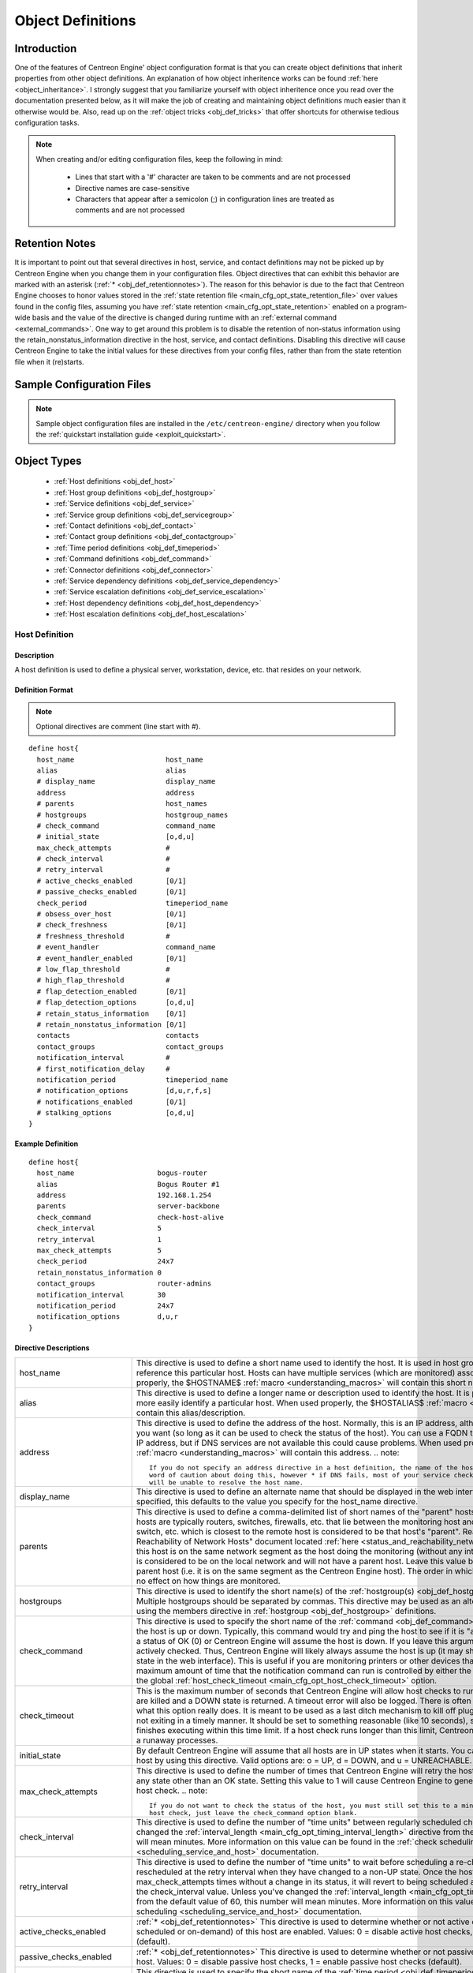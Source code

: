 .. _obj_def:

Object Definitions
******************

Introduction
============

One of the features of Centreon Engine' object configuration format is
that you can create object definitions that inherit properties from
other object definitions. An explanation of how object inheritence works
can be found :ref:`here <object_inheritance>`. I strongly suggest that
you familiarize yourself with object inheritence once you read over the
documentation presented below, as it will make the job of creating and
maintaining object definitions much easier than it otherwise would
be. Also, read up on the :ref:`object tricks <obj_def_tricks>` that
offer shortcuts for otherwise tedious configuration tasks.

.. note::
   When creating and/or editing configuration files, keep the following in mind:

     * Lines that start with a '#' character are taken to be comments
       and are not processed
     * Directive names are case-sensitive
     * Characters that appear after a semicolon (;) in configuration
       lines are treated as comments and are not processed

.. _obj_def_retentionnotes:

Retention Notes
===============

It is important to point out that several directives in host, service,
and contact definitions may not be picked up by Centreon Engine when you
change them in your configuration files. Object directives that can
exhibit this behavior are marked with an asterisk
(:ref:`* <obj_def_retentionnotes>`).
The reason for this behavior is due to the fact that Centreon Engine
chooses to honor values stored in the
:ref:`state retention file <main_cfg_opt_state_retention_file>` over
values found in the config files, assuming you have
:ref:`state retention <main_cfg_opt_state_retention>` enabled on a
program-wide basis and the value of the directive is changed during
runtime with an
:ref:`external command <external_commands>`.  One way
to get around this problem is to disable the retention of non-status
information using the retain_nonstatus_information directive in the
host, service, and contact definitions. Disabling this directive will
cause Centreon Engine to take the initial values for these directives
from your config files, rather than from the state retention file when
it (re)starts.

Sample Configuration Files
==========================

.. note::
   Sample object configuration files are installed in the
   ``/etc/centreon-engine/`` directory when you follow the
   :ref:`quickstart installation guide <exploit_quickstart>`.

Object Types
============

  * :ref:`Host definitions <obj_def_host>`
  * :ref:`Host group definitions <obj_def_hostgroup>`
  * :ref:`Service definitions <obj_def_service>`
  * :ref:`Service group definitions <obj_def_servicegroup>`
  * :ref:`Contact definitions <obj_def_contact>`
  * :ref:`Contact group definitions <obj_def_contactgroup>`
  * :ref:`Time period definitions <obj_def_timeperiod>`
  * :ref:`Command definitions <obj_def_command>`
  * :ref:`Connector definitions <obj_def_connector>`
  * :ref:`Service dependency definitions <obj_def_service_dependency>`
  * :ref:`Service escalation definitions <obj_def_service_escalation>`
  * :ref:`Host dependency definitions <obj_def_host_dependency>`
  * :ref:`Host escalation definitions <obj_def_host_escalation>`

.. _obj_def_host:

Host Definition
---------------

Description
^^^^^^^^^^^

A host definition is used to define a physical server, workstation,
device, etc. that resides on your network.

Definition Format
^^^^^^^^^^^^^^^^^

.. note::
   Optional directives are comment (line start with #).

::

  define host{
    host_name                      host_name
    alias                          alias
    # display_name                 display_name
    address                        address
    # parents                      host_names
    # hostgroups                   hostgroup_names
    # check_command                command_name
    # initial_state                [o,d,u]
    max_check_attempts             #
    # check_interval               #
    # retry_interval               #
    # active_checks_enabled        [0/1]
    # passive_checks_enabled       [0/1]
    check_period                   timeperiod_name
    # obsess_over_host             [0/1]
    # check_freshness              [0/1]
    # freshness_threshold          #
    # event_handler                command_name
    # event_handler_enabled        [0/1]
    # low_flap_threshold           #
    # high_flap_threshold          #
    # flap_detection_enabled       [0/1]
    # flap_detection_options       [o,d,u]
    # retain_status_information    [0/1]
    # retain_nonstatus_information [0/1]
    contacts                       contacts
    contact_groups                 contact_groups
    notification_interval          #
    # first_notification_delay     #
    notification_period            timeperiod_name
    # notification_options         [d,u,r,f,s]
    # notifications_enabled        [0/1]
    # stalking_options             [o,d,u]
  }

Example Definition
^^^^^^^^^^^^^^^^^^

::

  define host{
    host_name                    bogus-router
    alias                        Bogus Router #1
    address                      192.168.1.254
    parents                      server-backbone
    check_command                check-host-alive
    check_interval               5
    retry_interval               1
    max_check_attempts           5
    check_period                 24x7
    retain_nonstatus_information 0
    contact_groups               router-admins
    notification_interval        30
    notification_period          24x7
    notification_options         d,u,r
  }

Directive Descriptions
^^^^^^^^^^^^^^^^^^^^^^

============================ =========================================================================================================================
host_name                    This directive is used to define a short name used to identify the host. It is used in host group and service definitions
                             to reference this particular host. Hosts can have multiple services (which are monitored) associated with them. When used
                             properly, the $HOSTNAME$ :ref:`macro <understanding_macros>` will contain this short name.
alias                        This directive is used to define a longer name or description used to identify the host. It is provided in order to allow
                             you to more easily identify a particular host. When used properly, the $HOSTALIAS$
                             :ref:`macro <understanding_macros>` will contain this alias/description.
address                      This directive is used to define the address of the host. Normally, this is an IP address, although it could really be
                             anything you want (so long as it can be used to check the status of the host). You can use a FQDN to identify the host
                             instead of an IP address, but if DNS services are not available this could cause problems. When used properly, the
                             $HOSTADDRESS$ :ref:`macro <understanding_macros>` will contain this address.
                             .. note::

                                If you do not specify an address directive in a host definition, the name of the host will be used as its address. A
                                word of caution about doing this, however * if DNS fails, most of your service checks will fail because the plugins
                                will be unable to resolve the host name.
display_name                 This directive is used to define an alternate name that should be displayed in the web interface for this host. If not
                             specified, this defaults to the value you specify for the host_name directive.
parents                      This directive is used to define a comma-delimited list of short names of the "parent" hosts for this particular host.
                             Parent hosts are typically routers, switches, firewalls, etc. that lie between the monitoring host and a remote hosts. A
                             router, switch, etc. which is closest to the remote host is considered to be that host's "parent". Read the "Determining
                             Status and Reachability of Network Hosts" document located
                             :ref:`here <status_and_reachability_network>` for more information. If this host is on the
                             same network segment as the host doing the monitoring (without any intermediate routers, etc.) the host is considered to
                             be on the local network and will not have a parent host. Leave this value blank if the host does not have a parent host
                             (i.e. it is on the same segment as the Centreon Engine host). The order in which you specify parent hosts has no effect
                             on how things are monitored.
hostgroups                   This directive is used to identify the short name(s) of the
                             :ref:`hostgroup(s) <obj_def_hostgroup>` that the host belongs to. Multiple hostgroups
                             should be separated by commas. This directive may be used as an alternative to (or in addition to) using the members
                             directive in :ref:`hostgroup <obj_def_hostgroup>` definitions.
check_command                This directive is used to specify the short name of the :ref:`command <obj_def_command>`
                             that should be used to check if the host is up or down. Typically, this command would try and ping the host to see if it
                             is "alive". The command must return a status of OK (0) or Centreon Engine will assume the host is down. If you leave this
                             argument blank, the host will not be actively checked. Thus, Centreon Engine will likely always assume the host is up (it
                             may show up as being in a "PENDING" state in the web interface). This is useful if you are monitoring printers or other
                             devices that are frequently turned off. The maximum amount of time that the notification command can run is controlled by
                             either the host's check_timeout option or the global :ref:`host_check_timeout <main_cfg_opt_host_check_timeout>`
                             option.
check_timeout                This is the maximum number of seconds that Centreon Engine will allow host checks to run. If checks exceed this limit,
                             they are killed and a DOWN state is returned. A timeout error will also be logged. There is often widespread confusion as
                             to what this option really does. It is meant to be used as a last ditch mechanism to kill off plugins which are
                             misbehaving and not exiting in a timely manner. It should be set to something reasonable (like 10 seconds), so that each
                             host check normally finishes executing within this time limit. If a host check runs longer than this limit, Centreon
                             Engine will kill it off thinking it is a runaway processes.
initial_state                By default Centreon Engine will assume that all hosts are in UP states when it starts. You can override the initial state
                             for a host by using this directive. Valid options are: o = UP, d = DOWN, and u = UNREACHABLE.
max_check_attempts           This directive is used to define the number of times that Centreon Engine will retry the host check command if it returns
                             any state other than an OK state. Setting this value to 1 will cause Centreon Engine to generate an alert without
                             retrying the host check.
                             .. note::

                                If you do not want to check the status of the host, you must still set this to a minimum value of 1. To bypass the
                                host check, just leave the check_command option blank.
check_interval               This directive is used to define the number of "time units" between regularly scheduled checks of the host. Unless you've
                             changed the :ref:`interval_length <main_cfg_opt_timing_interval_length>`
                             directive from the default value of 60, this number will mean minutes. More information on this value can be found in the
                             :ref:`check scheduling <scheduling_service_and_host>` documentation.
retry_interval               This directive is used to define the number of "time units" to wait before scheduling a re-check of the hosts. Hosts are
                             rescheduled at the retry interval when they have changed to a non-UP state. Once the host has been retried
                             max_check_attempts times without a change in its status, it will revert to being scheduled at its "normal" rate as
                             defined by the check_interval value. Unless you've changed the
                             :ref:`interval_length <main_cfg_opt_timing_interval_length>`
                             directive from the default value of 60, this number will mean minutes. More information on this value can be found in the
                             :ref:`check scheduling <scheduling_service_and_host>` documentation.
active_checks_enabled        :ref:`* <obj_def_retentionnotes>` This directive is used to determine whether or not active
                             checks (either regularly scheduled or on-demand) of this host are enabled. Values: 0 = disable active host checks,
                             1 = enable active host checks (default).
passive_checks_enabled       :ref:`* <obj_def_retentionnotes>` This directive is used to determine whether or not passive
                             checks are enabled for this host. Values: 0 = disable passive host checks, 1 = enable passive host checks (default).
check_period                 This directive is used to specify the short name of the
                             :ref:`time period <obj_def_timeperiod>` during which active checks of this host can be made.
obsess_over_host             :ref:`* <obj_def_retentionnotes>` This directive determines whether or not checks for the
                             host will be "obsessed" over using the
                             :ref:`ochp_command <main_cfg_opt_obsessive_compulsive_host_processor_command>`.
check_freshness              :ref:`* <obj_def_retentionnotes>` This directive is used to determine whether or not
                             :ref:`freshness checks <freshness_checks>` are enabled for this host. Values: 0 = disable
                             freshness checks, 1 = enable freshness checks (default).
freshness_threshold          This directive is used to specify the freshness threshold (in seconds) for this host. If you set this directive to a
                             value of 0, Centreon Engine will determine a freshness threshold to use automatically.
event_handler                This directive is used to specify the short name of the :ref:`command <obj_def_command>`
                             that should be run whenever a change in the state of the host is detected (i.e. whenever it goes down or recovers). Read
                             the documentation on :ref:`event handlers <event_handlers>` for a more detailed explanation of how to write
                             scripts for handling events. The maximum amount of time that the event handler command can run is controlled by the
                             :ref:`event_handler_timeout <main_cfg_opt_event_handler_timeout>`
                             option.
event_handler_enabled        :ref:`* <obj_def_retentionnotes>` This directive is used to determine whether or not the
                             event handler for this host is enabled. Values: 0 = disable host event handler, 1 = enable host event handler.
low_flap_threshold           This directive is used to specify the low state change threshold used in flap detection for this host. More information
                             on flap detection can be found :ref:`here <flapping_detection>`. If you set this directive
                             to a value of 0, the program-wide value specified by the
                             :ref:`low_host_flap_threshold <main_cfg_opt_low_host_flap_threshold>`
                             directive will be used.
high_flap_threshold          This directive is used to specify the high state change threshold used in flap detection for this host. More information
                             on flap detection can be found :ref:`here <flapping_detection>`. If you set this directive
                             to a value of 0, the program-wide value specified by the
                             :ref:`high_host_flap_threshold <main_cfg_opt_high_host_flap_threshold>`
                             directive will be used.
flap_detection_enabled       :ref:`* <obj_def_retentionnotes>` This directive is used to determine whether or not flap
                             detection is enabled for this host. More information on flap detection can be found
                             :ref:`here <flapping_detection>`. Values: 0 = disable host flap detection, 1 = enable host
                             flap detection.
flap_detection_options       This directive is used to determine what host states the
                             :ref:`flap detection logic <flapping_detection>` will use for this host. Valid options are
                             a combination of one or more of the following: o = UP states, d = DOWN states, u = UNREACHABLE states.
retain_status_information    This directive is used to determine whether or not status-related information about the host is retained across program
                             restarts. This is only useful if you have enabled state retention using the
                             :ref:`retain_state_information <main_cfg_opt_state_retention>`
                             directive. Value: 0 = disable status information retention, 1 = enable status information retention.
retain_nonstatus_information This directive is used to determine whether or not non-status information about the host is retained across program
                             restarts. This is only useful if you have enabled state retention using the
                             :ref:`retain_state_information <main_cfg_opt_state_retention>`
                             directive. Value: 0 = disable non-status information retention, 1 = enable non-status information retention.
contacts                     This is a list of the short names of the :ref:`contacts <obj_def_contact>` that should be
                             notified whenever there are problems (or recoveries) with this host. Multiple contacts should be separated by commas.
                             Useful if you want notifications to go to just a few people and don't want to configure
                             :ref:`contact groups <obj_def_contactgroup>`. You must specify at least one contact or
                             contact group in each host definition.
contact_groups               This is a list of the short names of the :ref:`contact groups <obj_def_contactgroup>` that
                             should be notified whenever there are problems (or recoveries) with this host. Multiple contact groups should be
                             separated by commas. You must specify at least one contact or contact group in each host definition.
notification_interval        This directive is used to define the number of "time units" to wait before re-notifying a contact that this service is
                             still down or unreachable. Unless you've changed the
                             :ref:`interval_length <main_cfg_opt_timing_interval_length>`
                             directive from the default value of 60, this number will mean minutes. If you set this value to 0, Centreon Engine will
                             not re-notify contacts about problems for this host - only one problem notification will be sent out.
first_notification_delay     This directive is used to define the number of "time units" to wait before sending out the first problem notification
                             when this host enters a non-UP state. Unless you've changed the
                             :ref:`interval_length <main_cfg_opt_timing_interval_length>`
                             directive from the default value of 60, this number will mean minutes. If you set this value to 0, Centreon Engine will
                             start sending out notifications immediately.
notification_period          This directive is used to specify the short name of the
                             :ref:`time period <obj_def_timeperiod>` during which notifications of events for this host
                             can be sent out to contacts. If a host goes down, becomes unreachable, or recoveries during a time which is not covered
                             by the time period, no notifications will be sent out.
notification_options         This directive is used to determine when notifications for the host should be sent out. Valid options are a combination
                             of one or more of the following: d = send notifications on a DOWN state, u = send notifications on an UNREACHABLE state,
                             r = send notifications on recoveries (OK state), f = send notifications when the host starts and stops
                             :ref:`flapping <flapping_detection>`, and s = send notifications when
                             :ref:`scheduled downtime <scheduled_downtime>` starts and ends. If you specify n (none) as an option, no host
                             notifications will be sent out. If you do not specify any notification options, Centreon Engine will assume that you
                             want notifications to be sent out for all possible states. Example: If you specify d,r in this field, notifications will
                             only be sent out when the host goes DOWN and when it recovers from a DOWN state.
notifications_enabled        :ref:`* <obj_def_retentionnotes>` This directive is used to determine whether or not
                             notifications for this host are enabled. Values: 0 = disable host notifications, 1 = enable host notifications.
stalking_options             This directive determines which host states "stalking" is enabled for. Valid options are a combination of one or more of
                             the following: o = stalk on UP states, d = stalk on DOWN states, and u = stalk on UNREACHABLE states. More information
                             on state stalking can be found :ref:`here <state_stalking>`.
============================ =========================================================================================================================

.. _obj_def_hostgroup:

Host Group Definition
---------------------

Description
^^^^^^^^^^^

A host group definition is used to group one or more hosts together for
simplifying configuration with :ref:`object tricks <obj_def_tricks>`.

Definition Format
^^^^^^^^^^^^^^^^^

.. note::
   Optional directives are comment (line start with #).

::

  define hostgroup{
    hostgroup_name      hostgroup_name
    alias               alias
    # members           hosts
    # hostgroup_members hostgroups
  }

Example Definition
^^^^^^^^^^^^^^^^^^

::

  define hostgroup{
    hostgroup_name novell-servers
    alias          Novell Servers
    members        netware1,netware2,netware3,netware4
  }

Directive Descriptions
^^^^^^^^^^^^^^^^^^^^^^

================= ====================================================================================================================================
hostgroup_name    This directive is used to define a short name used to identify the host group.
alias             This directive is used to define is a longer name or description used to identify the host group. It is provided in order to allow
                  you to more easily identify a particular host group.
members           This is a list of the short names of :ref:`hosts <obj_def_host>` that should be included in this group. Multiple host names should
                  be separated by commas. This directive may be used as an alternative to (or in addition to) the hostgroups directive in
                  :ref:`host definitions <obj_def_host>`.
hostgroup_members This optional directive can be used to include hosts from other "sub" host groups in this host group. Specify a comma-delimited list
                  of short names of other host groups whose members should be included in this group.
================= ====================================================================================================================================

.. _obj_def_service:

Service Definition
------------------

Description
^^^^^^^^^^^

A service definition is used to identify a "service" that runs on a
host. The term "service" is used very loosely. It can mean an actual
service that runs on the host (POP, SMTP, HTTP, etc.) or some other type
of metric associated with the host (response to a ping, number of logged
in users, free disk space, etc.). The different arguments to a service
definition are outlined below.

Definition Format
^^^^^^^^^^^^^^^^^

.. note::
   Optional directives are comment (line start with #).

::

  define service{
    host_name                      host_name
    # hostgroup_name               hostgroup_name
    service_description            service_description
    # display_name                 display_name
    # servicegroups                servicegroup_names
    # is_volatile                  [0/1]
    check_command                  command_name
    # initial_state                [o,w,u,c]
    max_check_attempts             #
    check_interval                 #
    retry_interval                 #
    # active_checks_enabled        [0/1]
    # passive_checks_enabled       [0/1]
    check_period                   timeperiod_name
    # obsess_over_service          [0/1]
    # check_freshness              [0/1]
    # freshness_threshold          #
    # event_handler                command_name
    # event_handler_enabled        [0/1]
    # low_flap_threshold           #
    # high_flap_threshold          #
    # flap_detection_enabled       [0/1]
    # flap_detection_options       [o,w,c,u]
    # retain_status_information    [0/1]
    # retain_nonstatus_information [0/1]
    notification_interval          #
    # first_notification_delay     #
    notification_period            timeperiod_name
    # notification_options         [w,u,c,r,f,s]
    # notifications_enabled        [0/1]
    contacts                       contacts
    contact_groups                 contact_groups
    # stalking_options             [o,w,u,c]
  }

Example Definition
^^^^^^^^^^^^^^^^^^

::

  define service{
    host_name             linux-server
    service_description   check-disk-sda1
    check_command         check-disk!/dev/sda1
    max_check_attempts    5
    check_interval        5
    retry_interval        3
    check_period          24x7
    notification_interval 30
    notification_period   24x7
    notification_options  w,c,r
    contact_groups        linux-admins
  }



Directive Descriptions
^^^^^^^^^^^^^^^^^^^^^^

============================ =========================================================================================================================
host_name                    This directive is used to specify the short name(s) of the :ref:`host(s) <obj_def_host>` that the service "runs" on or is                                   associated with. Multiple hosts should be separated by commas.
hostgroup_name               This directive is used to specify the short name(s) of the :ref:`hostgroup(s) <obj_def_hostgroup>` that the service
                             "runs" on or is associated with.
                             Multiple hostgroups should be separated by commas. The hostgroup_name may be used instead of, or in addition to, the
                             host_name directive.
service_description;         This directive is used to define the description of the service, which may contain spaces, dashes, and colons
                             (semicolons, apostrophes, and quotation marks should be avoided). No two services associated with the same host can have
                             the same description. Services are uniquely identified with their host_name and service_description directives.
display_name                 This directive is used to define an alternate name that should be displayed in the web interface for this service. If not
                             specified, this defaults to the value you specify for the service_description directive.
servicegroups                This directive is used to identify the short name(s) of the :ref:`servicegroup(s) <obj_def_servicegroup>` that the
                             service belongs to. Multiple servicegroups should be separated by commas. This directive may be used as an alternative
                             to using the members directive in :ref:`servicegroup <obj_def_servicegroup>` definitions.
is_volatile                  This directive is used to denote whether the service is "volatile". Services are normally not volatile. More information
                             on volatile service and how they differ from normal services can be found :ref:`here <volatile_services>`.
                             Value: 0 = service is not volatile, 1 = service is volatile.
check_command                This directive is used to specify the short name of the :ref:`command <obj_def_command>` that Centreon Engine will run in
                             order to check the status of the service. The maximum amount of time that the service check command can run is controlled
                             by either the service's check_timeout option or the global :ref:`service_check_timeout <main_cfg_opt_service_check_timeout>`
                             option.
check_timeout                This is the maximum number of seconds that Centreon Engine will allow service checks to run. If checks exceed this limit,
                             they are killed and a CRITICAL state is returned. A timeout error will also be logged. There is often widespread confusion
                             as to what this option really does. It is meant to be used as a last ditch mechanism to kill off plugins which are
                             misbehaving and not exiting in a timely manner. It should be set to something reasonably (like 10 seconds), so that each
                             service check normally finishes executing within this time limit. If a service check runs longer than this limit, Centreon
                             Engine will kill it off thinking it is a runaway processes.
initial_state                By default Centreon Engine will assume that all services are in OK states when it starts. You can override the initial
                             state for a service by using this directive. Valid options are: o = OK, w = WARNING, u = UNKNOWN, and c = CRITICAL.
max_check_attempts           This directive is used to define the number of times that Centreon Engine will retry the service check command if it
                             returns any state other than an OK state. Setting this value to 1 will cause Centreon Engine to generate an alert without
                             retrying the service check again.
check_interval               This directive is used to define the number of "time units" to wait before scheduling the next "regular" check of the
                             service. "Regular" checks are those that occur when the service is in an OK state or when the service is in a non-OK
                             state, but has already been rechecked max_check_attempts number of times. Unless you've changed the
                             :ref:`interval_length <main_cfg_opt_timing_interval_length>` directive from the default value of 60, this number will
                             mean minutes. More information on this value can be found in the :ref:`check scheduling <scheduling_service_and_host>`
                             documentation.
retry_interval               This directive is used to define the number of "time units" to wait before scheduling a re-check of the service. Services
                             are rescheduled at the retry interval when they have changed to a non-OK state. Once the service has been retried
                             max_check_attempts times without a change in its status, it will revert to being scheduled at its "normal" rate as
                             defined by the check_interval value. Unless you've changed the
                             :ref:`interval_length <main_cfg_opt_timing_interval_length>` directive from the default value of 60, this number will
                             mean minutes. More information on this value can be found in the :ref:`check scheduling <scheduling_service_and_host>`
                             documentation.
active_checks_enabled        :ref:`* <obj_def_retentionnotes>` This directive is used to determine whether or not active checks of this service are
                             enabled. Values: 0 = disable active service checks, 1 = enable active service checks (default).
passive_checks_enabled       :ref:`* <obj_def_retentionnotes>` This directive is used to determine whether or not passive checks of this service are
                             enabled. Values: 0 = disable passive service checks, 1 = enable passive service checks (default).
check_period                 This directive is used to specify the short name of the :ref:`time period <obj_def_timeperiod>` during which active
                             checks of this service can be made.
obsess_over_service          :ref:`* <obj_def_retentionnotes>` This directive determines whether or not checks for the service will be "obsessed"
                             over using the :ref:`ocsp_command <main_cfg_opt_obsessive_compulsive_service_processor_command>`.
check_freshness              :ref:`* <obj_def_retentionnotes>` This directive is used to determine whether or not
                             :ref:`freshness checks <freshness_checks>` are enabled for this service. Values: 0 = disable freshness checks, 1 = enable
                             freshness checks (default).
freshness_threshold          This directive is used to specify the freshness threshold (in seconds) for this service. If you set this directive to a
                             value of 0, Centreon Engine will determine a freshness threshold to use automatically.
event_handler                This directive is used to specify the short name of the :ref:`command <obj_def_command>`
                             that should be run whenever a change in the state of the service is detected (i.e. whenever it goes down or recovers).
                             Read the documentation on:ref:`event handlers <event_handlers>` for a more detailed explanation of how to write
                             scripts for handling events. The maximum amount of time that the event handler command can run is controlled by the
                             :ref:`event_handler_timeout <main_cfg_opt_event_handler_timeout>`
                             option.
event_handler_enabled        This directive is used to determine whether or not the event handler for this service is enabled. Values: 0 = disable
                             service event handler, 1 = enable service event handler.
low_flap_threshold           This directive is used to specify the low state change threshold used in flap detection for this service. More
                             information on flap detection can be found :ref:`here <flapping_detection>`. If you set
                             this directive to a value of 0, the program-wide value specified by the
                             :ref:`low_service_flap_threshold <main_cfg_opt_low_service_flap_threshold>`
                             directive will be used.
high_flap_threshold          This directive is used to specify the high state change threshold used in flap detection for this service. More
                             information on flap detection can be found :ref:`here <flapping_detection>`. If you set
                             this directive to a value of 0, the program-wide value specified by the
                             :ref:`high_service_flap_threshold <main_cfg_opt_high_service_flap_threshold>`
                             directive will be used.
flap_detection_enabled       :ref:`* <obj_def_retentionnotes>` This directive is used to determine whether or not flap
                             detection is enabled for this service. More information on flap detection can be found
                             :ref:`here <flapping_detection>`. Values: 0 = disable service flap detection, 1 = enable
                             service flap detection.
flap_detection_options       This directive is used to determine what service states the
                             :ref:`flap detection logic <flapping_detection>` will use for this service. Valid options
                             are a combination of one or more of the following: o = OK states, w = WARNING states, c = CRITICAL states,
                             u = UNKNOWN states.
retain_status_information    This directive is used to determine whether or not status-related information about the service is retained across
                             program restarts. This is only useful if you have enabled state retention using the
                             :ref:`retain_state_information <main_cfg_opt_state_retention>`
                             directive. Value: 0 = disable status information retention, 1 = enable status information retention.
retain_nonstatus_information This directive is used to determine whether or not non-status information about the service is retained across program
                             restarts. This is only useful if you have enabled state retention using the
                             :ref:`retain_state_information <main_cfg_opt_state_retention>`
                             directive. Value: 0 = disable non-status information retention, 1 = enable non-status information retention.
notification_interval        This directive is used to define the number of "time units" to wait before re-notifying a contact that this service is
                             still in a non-OK state. Unless you've changed the
                             :ref:`interval_length <main_cfg_opt_timing_interval_length>`
                             directive from the default value of 60, this number will mean minutes. If you set this value to 0, Centreon Engine will
                             not re-notify contacts about problems for this service - only one problem notification will be sent out.
first_notification_delay     This directive is used to define the number of "time units" to wait before sending out the first problem notification
                             when this service enters a non-OK state. Unless you've changed the
                             :ref:`interval_length <main_cfg_opt_timing_interval_length>`
                             directive from the default value of 60, this number will mean minutes. If you set this value to 0, Centreon Engine will
                             start sending out notifications immediately.
notification_period          This directive is used to specify the short name of the
                             :ref:`time period <obj_def_timeperiod>` during which notifications of events for this
                             service can be sent out to contacts. No service notifications will be sent out during times which is not covered by the
                             time period.
notification_options         This directive is used to determine when notifications for the service should be sent out. Valid options are a
                             combination of one or more of the following: w = send notifications on a WARNING state, u = send notifications on an
                             UNKNOWN state, c = send notifications on a CRITICAL state, r = send notifications on recoveries (OK state), f = send
                             notifications when the service starts and stops :ref:`flapping <flapping_detection>`,
                             and s = send notifications when :ref:`scheduled downtime <scheduled_downtime>` starts and ends. If you specify n
                             (none) as an option, no service notifications will be sent out. If you do not specify any notification options, Centreon
                             Engine will assume that you want notifications to be sent out for all possible states. Example: If you specify w,r in
                             this field, notifications will only be sent out when the service goes into a WARNING state and when it recovers from a
                             WARNING state.
notifications_enabled        :ref:`* <obj_def_retentionnotes>` This directive is used to determine whether or not
                             notifications for this service are enabled. Values: 0 = disable service notifications, 1 = enable service notifications.
contacts                     This is a list of the short names of the :ref:`contacts <obj_def_contact>` that should be
                             notified whenever there are problems (or recoveries) with this service. Multiple contacts should be separated by commas.
                             Useful if you want notifications to go to just a few people and don't want to configure
                             :ref:`contact groups <obj_def_contactgroup>`. You must specify at least one contact or
                             contact group in each service definition.
contact_groups               This is a list of the short names of the :ref:`contact groups <obj_def_contactgroup>` that
                             should be notified whenever there are problems (or recoveries) with this service. Multiple contact groups should be
                             separated by commas. You must specify at least one contact or contact group in each service definition.
stalking_options             This directive determines which service states "stalking" is enabled for. Valid options are a combination of one or more
                             of the following: o = stalk on OK states, w = stalk on WARNING states, u = stalk on UNKNOWN states, and c = stalk on
                             CRITICAL states. More information on state stalking can be found :ref:`here <state_stalking>`.
============================ =========================================================================================================================

.. _obj_def_servicegroup:

Service Group Definition
------------------------

Description
^^^^^^^^^^^

A service group definition is used to group one or more services
together for simplifying configuration with
:ref:`object tricks <obj_def_tricks>`.

Definition Format
^^^^^^^^^^^^^^^^^

.. note::
   Optional directives are comment (line start with #).

::

  define servicegroup{
    servicegroup_name      servicegroup_name
    alias                  alias
    # members              services
    # servicegroup_members servicegroups
  }

Example Definition
^^^^^^^^^^^^^^^^^^

::

  define servicegroup{
    servicegroup_name dbservices
    alias             Database Services
    members           ms1,SQL Server,ms1,SQL Server Agent,ms1,SQL DTC
  }

Directive Descriptions
^^^^^^^^^^^^^^^^^^^^^^

==================== =================================================================================================================================
servicegroup_name    This directive is used to define a short name used to identify the service group.
alias                This directive is used to define is a longer name or description used to identify the service group. It is provided in order to
                     allow you to more easily identify a particular service group.
members              This is a list of the descriptions of :ref:`services <obj_def_service>` (and the names of their
                     corresponding hosts) that should be included in this group. Host and service names should be separated by commas. This directive
                     may be used as an alternative to the servicegroups directive in :ref:`service <obj_def_service>`
                     definitions". The format of the member directive is as follows (note that a host name must precede a service
                     name/description):members=<host1>,<service1>,<host2>,<service2>,...,<hostn>,<servicen>
servicegroup_members This optional directive can be used to include services from other "sub" service groups in this service group. Specify a
                     comma-delimited list of short names of other service groups whose members should be included in this group.
==================== =================================================================================================================================

.. _obj_def_contact:

Contact Definition
------------------

Description
^^^^^^^^^^^

A contact definition is used to identify someone who should be contacted
in the event of a problem on your network.

The different arguments to a contact definition are described below.

Definition Format
^^^^^^^^^^^^^^^^^

.. note::
   Optional directives are comment (line start with #).

::

  define contact{
    contact_name                       contact_name
    # alias                            alias
    contactgroups                      contactgroup_names
    host_notifications_enabled         [0/1]
    service_notifications_enabled      [0/1]
    host_notification_period           timeperiod_name
    service_notification_period        timeperiod_name
    host_notification_options          [d,u,r,f,s,n]
    service_notification_options       [w,u,c,r,f,s,n]
    host_notification_commands         command_name
    service_notification_commands      command_name
    # email                            email_address
    # pager                            pager_number or pager_email_gateway
    # addressx                         additional_contact_address
    # can_submit_commands              [0/1]
    # retain_status_information        [0/1]
    # retain_nonstatus_information     [0/1]
  }

Example Definition
^^^^^^^^^^^^^^^^^^

::

  define contact{
    contact_name                  jdoe
    alias                         John Doe
    host_notifications_enabled    1
    service_notifications_enabled 1
    service_notification_period   24x7
    host_notification_period      24x7
    service_notification_options  w,u,c,r
    host_notification_options     d,u,r
    service_notification_commands notify-by-email
    host_notification_commands    host-notify-by-email
    email                         jdoe@localhost.localdomain
    pager                         555-5555@pagergateway.localhost.localdomain
    address1                      xxxxx.xyyy@icq.com
    address2                      555-555-5555
    can_submit_commands           1
  }

Directive Descriptions
^^^^^^^^^^^^^^^^^^^^^^

============================= ========================================================================================================================
contact_name                  This directive is used to define a short name used to identify the contact. It is referenced in
                              :ref:`contact group <obj_def_contactgroup>` definitions. Under the right circumstances, the
                              $CONTACTNAME$ :ref:`macro <understanding_macros>` will contain this value.
alias                         This directive is used to define a longer name or description for the contact. Under the rights circumstances, the
                              $CONTACTALIAS$ :ref:`macro <understanding_macros>` will contain this value. If not specified, the
                              contact_name will be used as the alias.
contactgroups                 This directive is used to identify the short name(s) of the
                              :ref:`contactgroup(s) <obj_def_contactgroup>` that the contact belongs to. Multiple
                              contactgroups should be separated by commas. This directive may be used as an alternative to (or in addition to) using
                              the members directive in :ref:`contactgroup <obj_def_contactgroup>` definitions.
host_notifications_enabled    This directive is used to determine whether or not the contact will receive notifications about host problems and
                              recoveries. Values: 0 = don't send notifications, 1 = send notifications.
service_notifications_enabled This directive is used to determine whether or not the contact will receive notifications about service problems and
                              recoveries. Values: 0 = don't send notifications, 1 = send notifications.
host_notification_period      This directive is used to specify the short name of the
                              :ref:`time period <obj_def_timeperiod>` during which the contact can be notified about host
                              problems or recoveries. You can think of this as an "on call" time for host notifications for the contact. Read the
                              documentation on :ref:`time periods <timeperiods>` for more information on how this works and potential problems that
                              may result from improper use.
service_notification_period   This directive is used to specify the short name of the
                              :ref:`time period <obj_def_timeperiod>` during which the contact can be notified about
                              service problems or recoveries. You can think of this as an "on call" time for service notifications for the contact.
                              Read the documentation on :ref:`time periods <timeperiods>` for more information on how this works and potential
                              problems that may result from improper use.
host_notification_commands    This directive is used to define a list of the short names of the
                              :ref:`commands <obj_def_command>` used to notify the contact of a host problem or recovery.
                              Multiple notification commands should be separated by commas. All notification commands are executed when the contact
                              needs to be notified. The maximum amount of time that a notification command can run is controlled by the
                              :ref:`notification_timeout <main_cfg_opt_notification_timeout>`
                              option.
host_notification_options     This directive is used to define the host states for which notifications can be sent out to this contact. Valid options
                              are a combination of one or more of the following: d = notify on DOWN host states, u = notify on UNREACHABLE host
                              states, r = notify on host recoveries (UP states), f = notify when the host starts and stops
                              :ref:`flapping <flapping_detection>`, and s = send notifications when host or service
                              :ref:`scheduled downtime <scheduled_downtime>` starts and ends. If you specify n (none) as an option, the
                              contact will not receive any type of host notifications.
service_notification_options  This directive is used to define the service states for which notifications can be sent out to this contact. Valid
                              options are a combination of one or more of the following: w = notify on WARNING service states, u = notify on UNKNOWN
                              service states, c = notify on CRITICAL service states, r = notify on service recoveries (OK states), and f = notify when
                              the service starts and stops :ref:`flapping <flapping_detection>`. If you specify n
                              (none) as an option, the contact will not receive any type of service notifications.
service_notification_commands This directive is used to define a list of the short names of the
                              :ref:`commands <obj_def_command>` used to notify the contact of a service problem or
                              recovery. Multiple notification commands should be separated by commas. All notification commands are executed when the
                              contact needs to be notified. The maximum amount of time that a notification command can run is controlled by the
                              :ref:`notification_timeout <main_cfg_opt_notification_timeout>`
                              option.
email                         This directive is used to define an email address for the contact. Depending on how you configure your notification
                              commands, it can be used to send out an alert email to the contact. Under the right circumstances, the $CONTACTEMAIL$
                              :ref:`macro <understanding_macros>` will contain this value.
pager                         This directive is used to define a pager number for the contact. It can also be an email address to a pager gateway
                              (i.e. pagejoe@pagenet.com). Depending on how you configure your notification
                              commands, it can be used to send out an alert page to the contact. Under the right circumstances, the $CONTACTPAGER$
                              :ref:`macro <understanding_macros>` will contain this value.
addressx                      Address directives are used to define additional "addresses" for the contact. These addresses can be anything - cell
                              phone numbers, instant messaging addresses, etc. Depending on how you configure your notification commands, they can be
                              used to send out an alert to the contact. Up to six addresses can be defined using these directives (address1 through
                              address6). The $CONTACTADDRESSx$ :ref:`macro <understanding_macros>` will contain this value.
can_submit_commands           This directive is used to determine whether or not the contact can submit
                              :ref:`external commands <external_commands>` to Centreon Engine. Values: 0 = don't allow contact to submit
                              commands, 1 = allow contact to submit commands.
retain_status_information     This directive is used to determine whether or not status-related information about the contact is retained across
                              program restarts. This is only useful if you have enabled state retention using the
                              :ref:`retain_state_information <main_cfg_opt_state_retention>`
                              directive. Value: 0 = disable status information retention, 1 = enable status information retention.
retain_nonstatus_information  This directive is used to determine whether or not non-status information about the contact is retained across program
                              restarts. This is only useful if you have enabled state retention using the
                              :ref:`retain_state_information <main_cfg_opt_state_retention>`
                              directive. Value: 0 = disable non-status information retention, 1 = enable non-status information retention.
============================= ========================================================================================================================

.. _obj_def_contactgroup:

Contact Group Definition
------------------------

Description
^^^^^^^^^^^

A contact group definition is used to group one or more
:ref:`contacts <obj_def_contact>` together for the purpose of sending
out alert/recovery :ref:`notifications <notifications>`.

Definition Format
^^^^^^^^^^^^^^^^^

.. note::
   Optional directives are comment (line start with #).

::

  define contactgroup{
    contactgroup_name      contactgroup_name
    alias                  alias
    # members              contacts
    # contactgroup_members contactgroups
  }

Example Definition
^^^^^^^^^^^^^^^^^^

::

  define contactgroup{
    contactgroup_name novell-admins
    alias             Novell Administrators
    members           jdoe,rtobert,tzach
  }

Directive Descriptions
^^^^^^^^^^^^^^^^^^^^^^

==================== =================================================================================================================================
contactgroup_name    This directive is a short name used to identify the contact group.
alias                This directive is used to define a longer name or description used to identify the contact group.
members              This optional directive is used to define a list of the short names of
                     :ref:`contacts <obj_def_contact>` that should be included in this group. Multiple contact names
                     should be separated by commas. This directive may be used as an alternative to (or in addition to) using the contactgroups
                     directive in :ref:`contact <obj_def_contact>` definitions.
contactgroup_members This optional directive can be used to include contacts from other "sub" contact groups in this contact group. Specify a
                     comma-delimited list of short names of other contact groups whose members should be included in this group.
==================== =================================================================================================================================

.. _obj_def_timeperiod:

Time Period Definition
----------------------

Description
^^^^^^^^^^^

A time period is a list of times during various days that are considered
to be "valid" times for notifications and service checks. It consists of
time ranges for each day of the week that "rotate" once the week has
come to an end. Different types of exceptions to the normal weekly time
are supported, including: specific weekdays, days of generic months,
days of specific months, and calendar dates.

Definition Format
^^^^^^^^^^^^^^^^^

.. note::
   Optional directives are comment (line start with #).

::

  define timeperiod{
    timeperiod_name      timeperiod_name
    alias                alias
    # [weekday]          timeranges
    # [exception]        timeranges
    # exclude            [timeperiod1,timeperiod2,...,timeperiodn]
  }

Example Definitions
^^^^^^^^^^^^^^^^^^^

::

  define timeperiod{
    timeperiod_name nonworkhours
    alias           Non-Work Hours
    sunday          00:00-24:00             ; Every Sunday of every week
    monday          00:00-09:00,17:00-24:00 ; Every Monday of every week
    tuesday         00:00-09:00,17:00-24:00 ; Every Tuesday of every week
    wednesday       00:00-09:00,17:00-24:00 ; Every Wednesday of every week
    thursday        00:00-09:00,17:00-24:00 ; Every Thursday of every week
    friday          00:00-09:00,17:00-24:00 ; Every Friday of every week
    saturday        00:00-24:00             ; Every Saturday of every week
  }

  define timeperiod{
    timeperiod_name      misc-single-days
    alias                Misc Single Days
    1999-01-28           00:00-24:00 ; January 28th, 1999
    monday 3             00:00-24:00 ; 3rd Monday of every month
    day 2                00:00-24:00 ; 2nd day of every month
    february 10          00:00-24:00 ; February 10th of every year
    february -1          00:00-24:00 ; Last day in February of every year
    friday -2            00:00-24:00 ; 2nd to last Friday of every month
    thursday -1 november 00:00-24:00 ; Last Thursday in November of every year
  }

  define timeperiod{
    timeperiod_name                misc-date-ranges
    alias                          Misc Date Ranges
    2007-01-01 - 2008-02-01        00:00-24:00 ; January 1st, 2007 to February 1st, 2008
    monday 3 - thursday 4          00:00-24:00 ; 3rd Monday to 4th Thursday of every month
    day 1 - 15                     00:00-24:00 ; 1st to 15th day of every month
    day 20 - -1                    00:00-24:00 ; 20th to the last day of every month
    july 10 - 15                   00:00-24:00 ; July 10th to July 15th of every year
    april 10 - may 15              00:00-24:00 ; April 10th to May 15th of every year
    tuesday 1 april - friday 2 may 00:00-24:00 ; 1st Tuesday in April to 2nd Friday in May of every year
  }

  define timeperiod{
    timeperiod_name                    misc-skip-ranges
    alias                              Misc Skip Ranges
    2007-01-01 - 2008-02-01 / 3        00:00-24:00 ; Every 3 days from January 1st, 2007 to February 1st, 2008
    2008-04-01 / 7                     00:00-24:00 ; Every 7 days from April 1st, 2008 (continuing forever)
    monday 3 - thursday 4 / 2          00:00-24:00 ; Every other day from 3rd Monday to 4th Thursday of every month
    day 1 - 15 / 5                     00:00-24:00 ; Every 5 days from the 1st to the 15th day of every month
    july 10 - 15 / 2                   00:00-24:00 ; Every other day from July 10th to July 15th of every year
    tuesday 1 april - friday 2 may / 6 00:00-24:00 ; Every 6 days from the 1st Tuesday in April to the 2nd Friday in May of every year
  }

Directive Descriptions
^^^^^^^^^^^^^^^^^^^^^^

=============== ======================================================================================================================================
timeperiod_name This directives is the short name used to identify the time period.
alias           This directive is a longer name or description used to identify the time period.
[weekday]       The weekday directives ("sunday" through "saturday")are comma-delimited lists of time ranges that are "valid" times for a particular
                day of the week. Notice that there are seven different days for which you can define time ranges (Sunday through Saturday). Each time
                range is in the form of HH:MM-HH:MM, where hours are specified on a 24 hour clock. For example, 00:15-24:00 means 12:15am in the
                morning for this day until 12:00am midnight (a 23 hour, 45 minute total time range). If you wish to exclude an entire day from the
                timeperiod, simply do not include it in the timeperiod definition.
[exception]     You can specify several different types of exceptions to the standard rotating weekday schedule. Exceptions can take a number of
                different forms including single days of a specific or generic month, single weekdays in a month, or single calendar dates. You can
                also specify a range of days/dates and even specify skip intervals to obtain functionality described by "every 3 days between these
                dates". Rather than list all the possible formats for exception strings, I'll let you look at the example timeperiod definitions
                above to see what's possible. :-) Weekdays and different types of exceptions all have different levels of precedence, so its
                important to understand how they can affect each other. More information on this can be found in the documentation on
                :ref:`timeperiods <timeperiods>`.
exclude         This directive is used to specify the short names of other timeperiod definitions whose time ranges should be excluded from this
                timeperiod. Multiple timeperiod names should be separated with a comma.
=============== ======================================================================================================================================

.. _obj_def_command:

Command Definition
------------------

Description
^^^^^^^^^^^

A command definition is just that. It defines a command. Commands that
can be defined include service checks, service notifications, service
event handlers, host checks, host notifications, and host event
handlers. Command definitions can contain
:ref:`macros <understanding_macros>`, but you must make sure that you
include only those macros that are "valid" for the circumstances when
the command will be used. More information on what macros are available
and when they are "valid" can be found
:ref:`here <understanding_macros>`. The different arguments to a command
definition are outlined below.

Definition Format
^^^^^^^^^^^^^^^^^

.. note::
   Optional directives are comment (line start with #).

::

  define command{
    command_name   command_name
    command_line   command_line
    # connector    connector_name
  }

Example Definition
^^^^^^^^^^^^^^^^^^

::

  define command{
    command_name check_pop
    command_line /usr/lib/nagios/plugins/check_pop -H $HOSTADDRESS$
  }

Directive Descriptions
^^^^^^^^^^^^^^^^^^^^^^

============ =========================================================================================================================================
command_name This directive is the short name used to identify the command. It is referenced in :ref:`contact <obj_def_contact>`,
             :ref:`host <obj_def_host>`, and :ref:`service <obj_def_service>` definitions (in notification, check, and event handler directives),
             among other places.
command_line This directive is used to define what is actually executed by Centreon Engine when the command is used for service or host checks,
             notifications, or :ref:`event handlers <event_handlers>`. Before the command line is executed, all valid
             :ref:`macros <understanding_macros>` are replaced with their respective values. See the documentation on macros for
             determining when you can use different macros. Note that the command line is not surrounded in quotes. Also, if you want to pass a dollar
             sign ($)on the command line, you have to escape it with another dollar sign.
             .. note::

                You may not include a semicolon (;) in the command_line directive, because everything after it will be ignored as a config file
                comment. You can work around this limitation by setting one of the :ref:`$USER$ <user_configuration_macros_misc>` macros in your
                :ref:`resource file <main_cfg_opt_resource_file>` to a semicolon and then referencing the appropriate $USER$ macro in the
                command_line directive in place of the semicolon.If you want to pass arguments to commands during runtime, you can use
                :ref:`$ARGn$ macros <user_configuration_macros_misc>` in the command_line directive of the command definition and then separate
                individual arguments from the command name (and from each other) using bang (!) characters in the object definition directive
                (host check command, service event handler command, etc) that references the command. More information on how arguments in command
                definitions are processed during runtime can be found in the documentation on :ref:`macros <understanding_macros>`.

             .. note::

                Centreon-Engine does not support the shell commands in command_line. You need to define a command without shell features.
connector    his directive is used for link a command with a connector. When this directive is not empty, the command is replace by the connector.
             When the connector is call the command_line argument is use.
============ =========================================================================================================================================

.. _obj_def_connector:

Connector Definition
--------------------

Description
^^^^^^^^^^^

A connector is just like a command with better performences. A connector
run on background and it is never close. A connector is define by a name
and a command line.

Definition Format
^^^^^^^^^^^^^^^^^

.. note::
   Optional directives are comment (line start with #).

::

  define connector{
    connector_name connector_name
    connector_line connector_line
  }

Example Definition
^^^^^^^^^^^^^^^^^^

::

  define connector{
    connector_name connector_icmp
    connector_line /usr/lib/nagios/plugins/connector_icmp
  }

Directive Descriptions
^^^^^^^^^^^^^^^^^^^^^^

============== =======================================================================================================================================
connector_name This directive is the short name used to identify the connector. It is referenced in :ref:`command <obj_def_connector>` definitions.
connector_line This directive is used to define the path of the binary connector and the optional argument. It is possible to use the Centreon-Engine
               macros.
============== =======================================================================================================================================

.. _obj_def_service_dependency:

Service Dependency Definition
-----------------------------

Description
^^^^^^^^^^^

Service dependencies are an advanced feature of Centreon Engine that
allow you to suppress notifications and active checks of services based
on the status of one or more other services. Service dependencies are
optional and are mainly targeted at advanced users who have complicated
monitoring setups. More information on how service dependencies work
(read this!) can be found :ref:`here <host_and_service_dependencies>`.

Definition Format
^^^^^^^^^^^^^^^^^

.. note::
   Optional directives are comment (line start with #). However, you
   must supply at least one type of criteria for the definition to be of
   much use.

::

  define servicedependency{
    dependent_host_name                host_name
    # dependent_hostgroup_name         hostgroup_name
    dependent_service_description      service_description
    host_name                          host_name
    # hostgroup_name                   hostgroup_name
    service_description                service_description
    # inherits_parent                  [0/1]
    # execution_failure_criteria       [o,w,u,c,p,n]
    # notification_failure_criteria    [o,w,u,c,p,n]
    # dependency_period                timeperiod_name
  }

Example Definition
^^^^^^^^^^^^^^^^^^

::

  define servicedependency{
    host_name                     WWW1
    service_description           Apache Web Server
    dependent_host_name           WWW1
    dependent_service_description Main Web Site
    execution_failure_criteria    n
    notification_failure_criteria w,u,c
  }

Directive Descriptions
^^^^^^^^^^^^^^^^^^^^^^

============================= ========================================================================================================================
dependent_host_name           This directive is used to identify the short name(s) of the :ref:`host(s) <obj_def_host>`
                              that the dependent service "runs" on or is associated with. Multiple hosts should be separated by commas.
dependent_hostgroup_name      This directive is used to specify the short name(s) of the
                              :ref:`hostgroup(s) <obj_def_hostgroup>` that the dependent service "runs" on or is
                              associated with. Multiple hostgroups should be separated by commas. The dependent_hostgroup may be used instead of, or
                              in addition to, the dependent_host directive.
dependent_service_description This directive is used to identify the description of the dependent :ref:`service <obj_def_service>`.
host_name                     This directive is used to identify the short name(s) of the
                              :ref:`host(s) <obj_def_host>` that the service that is being depended upon (also referred
                              to as the master service) "runs" on or is associated with. Multiple hosts should be separated by commas.
hostgroup_name                This directive is used to identify the short name(s) of the
                              :ref:`hostgroup(s) <obj_def_host>` that the service that is being depended upon (also
                              referred to as the master service) "runs" on or is associated with. Multiple hostgroups should be separated by
                              commas. The hostgroup_name may be used instead of, or in addition to, the host_name directive.
service_description           This directive is used to identify the description of the :ref:`service <obj_def_service>`
                              that is being depended upon (also referred to as the master service).
inherits_parent               This directive indicates whether or not the dependency inherits dependencies of the service that is being depended upon
                              (also referred to as the master service). In other words, if the master service is dependent upon other services and any
                              one of those dependencies fail, this dependency will also fail.
execution_failure_criteria    This directive is used to specify the criteria that determine when the dependent service should not be actively checked.
                              If the master service is in one of the failure states we specify, the dependent service will not be actively checked.
                              Valid options are a combination of one or more of the following (multiple options are separated with commas): o = fail
                              on an OK state, w = fail on a WARNING state, u = fail on an UNKNOWN state, c = fail on a CRITICAL state, and p = fail on
                              a pending state (e.g. the service has not yet been checked). If you specify n (none) as an option, the execution
                              dependency will never fail and checks of the dependent service will always be actively checked (if other conditions
                              allow for it to be). Example: If you specify o,c,u in this field, the dependent service will not be actively checked if
                              the master service is in either an OK, a CRITICAL, or an UNKNOWN state.
notification_failure_criteria This directive is used to define the criteria that determine when notifications for the dependent service should not be
                              sent out. If the master service is in one of the failure states we specify, notifications for the dependent service
                              will not be sent to contacts. Valid options are a combination of one or more of the following: o = fail on an OK
                              state, w = fail on a WARNING state, u = fail on an UNKNOWN state, c = fail on a CRITICAL state, and p = fail on a
                              pending state (e.g. the service has not yet been checked). If you specify n (none) as an option, the notification
                              dependency will never fail and notifications for the dependent service will always be sent out. Example: If you specify
                              w in this field, the notifications for the dependent service will not be sent out if the master service is in a WARNING
                              state.
dependency_period             This directive is used to specify the short name of the
                              :ref:`time period <obj_def_timeperiod>` during which this dependency is valid. If this
                              directive is not specified, the dependency is considered to be valid during all times.
============================= ========================================================================================================================

.. _obj_def_service_escalation:

Service Escalation Definition
-----------------------------

Description
^^^^^^^^^^^

Service escalations are completely optional and are used to escalate
notifications for a particular service. More information on how
notification escalations work can be found
:ref:`here <notification_escalations>`.

Definition Format
^^^^^^^^^^^^^^^^^

.. note::
   Optional directives are comment (line start with #).

::

  define serviceescalation{
    host_name                  host_name
    # hostgroup_name           hostgroup_name
    service_description        service_description
    contacts                   contacts
    contact_groups             contactgroup_name
    first_notification         #
    last_notification          #
    notification_interval      #
    # escalation_period        timeperiod_name
    # escalation_options       [w,u,c,r]
  }

Example Definition
^^^^^^^^^^^^^^^^^^

::

  define serviceescalation{
    host_name             nt-3
    service_description   Processor Load
    first_notification    4
    last_notification     0
    notification_interval 30
    contact_groups        all-nt-admins,themanagers
  }

Descriptions Directive Descriptions
^^^^^^^^^^^^^^^^^^^^^^^^^^^^^^^^^^^

===================== ================================================================================================================================
host_name             This directive is used to identify the short name(s) of the :ref:`host(s) <obj_def_host>` that the
                      :ref:`service <obj_def_service>` escalation should apply to or is associated with.
hostgroup_name        This directive is used to specify the short name(s) of the :ref:`hostgroup(s) <obj_def_hostgroup>`
                      that the service escalation should apply to or is associated with. Multiple hostgroups should be separated by commas. The
                      hostgroup_name may be used instead of, or in addition to, the host_name directive.
service_description   This directive is used to identify the description of the :ref:`service <obj_def_service>` the
                      escalation should apply to.
first_notification    This directive is a number that identifies the first notification for which this escalation is effective. For instance, if you
                      set this value to 3, this escalation will only be used if the service is in a non-OK state long enough for a third notification
                      to go out.
last_notification     This directive is a number that identifies the last notification for which this escalation is effective. For instance, if you
                      set this value to 5, this escalation will not be used if more than five notifications are sent out for the service. Setting this
                      value to 0 means to keep using this escalation entry forever (no matter how many notifications go out).
contacts              This is a list of the short names of the :ref:`contacts <obj_def_contact>` that should be notified
                      whenever there are problems (or recoveries) with this service. Multiple contacts should be separated by commas. Useful if you
                      want notifications to go to just a few people and don't want to configure
                      :ref:`contact groups <obj_def_contactgroup>`. You must specify at least one contact or contact
                      group in each service escalation definition.
contact_groups        This directive is used to identify the short name of the
                      :ref:`contact group <obj_def_contactgroup>` that should be notified when the service notification
                      is escalated. Multiple contact groups should be separated by commas. You must specify at least one contact or contact group in
                      each service escalation definition.
notification_interval This directive is used to determine the interval at which notifications should be made while this escalation is valid. If you
                      specify a value of 0 for the interval, Centreon Engine will send the first notification when this escalation definition is
                      valid, but will then prevent any more problem notifications from being sent out for the host. Notifications are sent out again
                      until the host recovers. This is useful if you want to stop having notifications sent out after a certain amount of time.
                      .. note::

                         If multiple escalation entries for a host overlap for one or more notification ranges, the smallest notification interval
                         from all escalation entries is used.
escalation_period     This directive is used to specify the short name of the :ref:`time period <obj_def_timeperiod>`
                      during which this escalation is valid. If this directive is not specified, the escalation is considered to be valid during all
                      times.
escalation_options    This directive is used to define the criteria that determine when this service escalation is used. The escalation is used only
                      if the service is in one of the states specified in this directive. If this directive is not specified in a service escalation,
                      the escalation is considered to be valid during all service states. Valid options are a combination of one or more of the
                      following: r = escalate on an OK (recovery) state, w = escalate on a WARNING state, u = escalate on an UNKNOWN state, and
                      c = escalate on a CRITICAL state. Example: If you specify w in this field, the escalation will only be used if the service is
                      in a WARNING state.
===================== ================================================================================================================================

.. _obj_def_host_dependency:

Host Dependency Definition
--------------------------

Description
^^^^^^^^^^^

Host dependencies are an advanced feature of Centreon Engine that allow
you to suppress notifications for hosts based on the status of one or
more other hosts. Host dependencies are optional and are mainly targeted
at advanced users who have complicated monitoring setups. More
information on how host dependencies work (read this!) can be found
:ref:`here <host_and_service_dependencies>`.

Definition Format
^^^^^^^^^^^^^^^^^

.. note::
   Optional directives are comment (line start with #).

::

  define hostdependency{
    dependent_host_name             host_name
    # dependent_hostgroup_name      hostgroup_name
    host_name                       host_name
    # hostgroup_name                hostgroup_name
    # inherits_parent               [0/1]
    # execution_failure_criteria    [o,d,u,p,n]
    # notification_failure_criteria [o,d,u,p,n]
    # dependency_period             timeperiod_name
  }

Example Definition
^^^^^^^^^^^^^^^^^^

::

  define hostdependency{
    host_name                     WWW1
    dependent_host_name           DBASE1
    notification_failure_criteria d,u
  }

Directive Descriptions
^^^^^^^^^^^^^^^^^^^^^^

============================= ========================================================================================================================
dependent_host_name           This directive is used to identify the short name(s) of the dependent
                              :ref:`host(s) <obj_def_host>`. Multiple hosts should be separated by commas.
dependent_hostgroup_name      This directive is used to identify the short name(s) of the dependent
                              :ref:`hostgroup(s) <obj_def_host>`. Multiple hostgroups should be separated by commas. The
                              dependent_hostgroup_name may be used instead of, or in addition to, the dependent_host_name directive.
host_name                     This directive is used to identify the short name(s) of the :ref:`host(s) <obj_def_host>`
                              that is being depended upon (also referred to as the master host). Multiple hosts should be separated by commas.
hostgroup_name                This directive is used to identify the short name(s) of the :ref:`hostgroup(s) <obj_def_host>`
                              that is being depended upon (also referred to as the master host). Multiple hostgroups should be separated by commas.
                              The hostgroup_name may be used instead of, or in addition to, the host_name directive.
inherits_parent               This directive indicates whether or not the dependency inherits dependencies of the host that is being depended upon
                              (also referred to as the master host). In other words, if the master host is dependent upon other hosts and any one of
                              those dependencies fail, this dependency will also fail.
execution_failure_criteria    This directive is used to specify the criteria that determine when the dependent host should not be actively checked. If
                              the master host is in one of the failure states we specify, the dependent host will not be actively checked. Valid
                              options are a combination of one or more of the following (multiple options are separated with commas): o = fail on an
                              UP state, d = fail on a DOWN state, u = fail on an UNREACHABLE state, and p = fail on a pending state (e.g. the host has
                              not yet been checked). If you specify n (none) as an option, the execution dependency will never fail and the dependent
                              host will always be actively checked (if other conditions allow for it to be). Example: If you specify u,d in this
                              field, the dependent host will not be actively checked if the master host is in either an UNREACHABLE or DOWN state.
notification_failure_criteria This directive is used to define the criteria that determine when notifications for the dependent host should not be
                              sent out. If the master host is in one of the failure states we specify, notifications for the dependent host will not
                              be sent to contacts. Valid options are a combination of one or more of the following: o = fail on an UP state, d = fail
                              on a DOWN state, u = fail on an UNREACHABLE state, and p = fail on a pending state (e.g. the host has not yet been
                              checked). If you specify n (none) as an option, the notification dependency will never fail and notifications for the
                              dependent host will always be sent out. Example: If you specify d in this field, the notifications for the dependent
                              host will not be sent out if the master host is in a DOWN state.
dependency_period             This directive is used to specify the short name of the
                              :ref:`time period <obj_def_timeperiod>` during which this dependency is valid. If this
                              directive is not specified, the dependency is considered to be valid during all times.
============================= ========================================================================================================================

.. _obj_def_host_escalation:

Host Escalation Definition
--------------------------

Description
^^^^^^^^^^^

Host escalations are completely optional and are used to escalate
notifications for a particular host. More information on how
notification escalations work can be found
:ref:`here <notification_escalations>`.

Definition Format
^^^^^^^^^^^^^^^^^

.. note::
   Optional directives are comment (line start with #).

::

  define hostescalation{
    host_name                  host_name
    # hostgroup_name           hostgroup_name
    contacts                   contacts
    contact_groups             contactgroup_name
    first_notification         #
    last_notification          #
    notification_interval      #
    # escalation_period        timeperiod_name
    # escalation_options       [d,u,r]
  }

Example Definition
^^^^^^^^^^^^^^^^^^

::

  define hostescalation{
    host_name             router-34
    first_notification    5
    last_notification     8
    notification_interval 60
    contact_groups        all-router-admins
  }

Directive Descriptions
^^^^^^^^^^^^^^^^^^^^^^

===================== ================================================================================================================================
host_name             This directive is used to identify the short name of the :ref:`host <obj_def_host>` that the
                      escalation should apply to.
hostgroup_name        This directive is used to identify the short name(s) of the
                      :ref:`hostgroup(s) <obj_def_hostgroup>` that the escalation should apply to. Multiple hostgroups
                      should be separated by commas. If this is used, the escalation will apply to all hosts that are members of the specified
                      hostgroup(s).
first_notification    This directive is a number that identifies the first notification for which this escalation is effective. For instance, if you
                      set this value to 3, this escalation will only be used if the host is down or unreachable long enough for a third notification
                      to go out.
last_notification     This directive is a number that identifies the last notification for which this escalation is effective. For instance, if you
                      set this value to 5, this escalation will not be used if more than five notifications are sent out for the host. Setting this
                      value to 0 means to keep using this escalation entry forever (no matter how many notifications go out).
contacts              This is a list of the short names of the :ref:`contacts <obj_def_contact>` that should be notified
                      whenever there are problems (or recoveries) with this host. Multiple contacts should be separated by commas. Useful if you want
                      notifications to go to just a few people and don't want to configure
                      :ref:`contact <obj_def_contactgroup>` groups". You must specify at least one contact or contact
                      group in each host escalation definition.
contact_groups        This directive is used to identify the short name of the
                      :ref:`contact group <obj_def_contactgroup>` that should be notified when the host notification is
                      escalated. Multiple contact groups should be separated by commas. You must specify at least one contact or contact group in
                      each host escalation definition.
notification_interval This directive is used to determine the interval at which notifications should be made while this escalation is valid. If you
                      specify a value of 0 for the interval, Centreon Engine will send the first notification when this escalation definition is
                      valid, but will then prevent any more problem notifications from being sent out for the host. Notifications are sent out again
                      until the host recovers. This is useful if you want to stop having notifications sent out after a certain amount of time.
                      .. note::

                         If multiple escalation entries for a host overlap for one or more notification ranges, the smallest notification interval
                         from all escalation entries is used.
escalation_period     This directive is used to specify the short name of the :ref:`time period <obj_def_timeperiod>`
                      during which this escalation is valid. If this directive is not specified, the escalation is considered to be valid during all
                      times.
escalation_options    This directive is used to define the criteria that determine when this host escalation is used. The escalation is used only if
                      the host is in one of the states specified in this directive. If this directive is not specified in a host escalation, the
                      escalation is considered to be valid during all host states. Valid options are a combination of one or more of the following:
                      r = escalate on an UP (recovery) state, d = escalate on a DOWN state, and u = escalate on an UNREACHABLE state. Example: If you
                      specify d in this field, the escalation will only be used if the host is in a DOWN state.
===================== ================================================================================================================================
